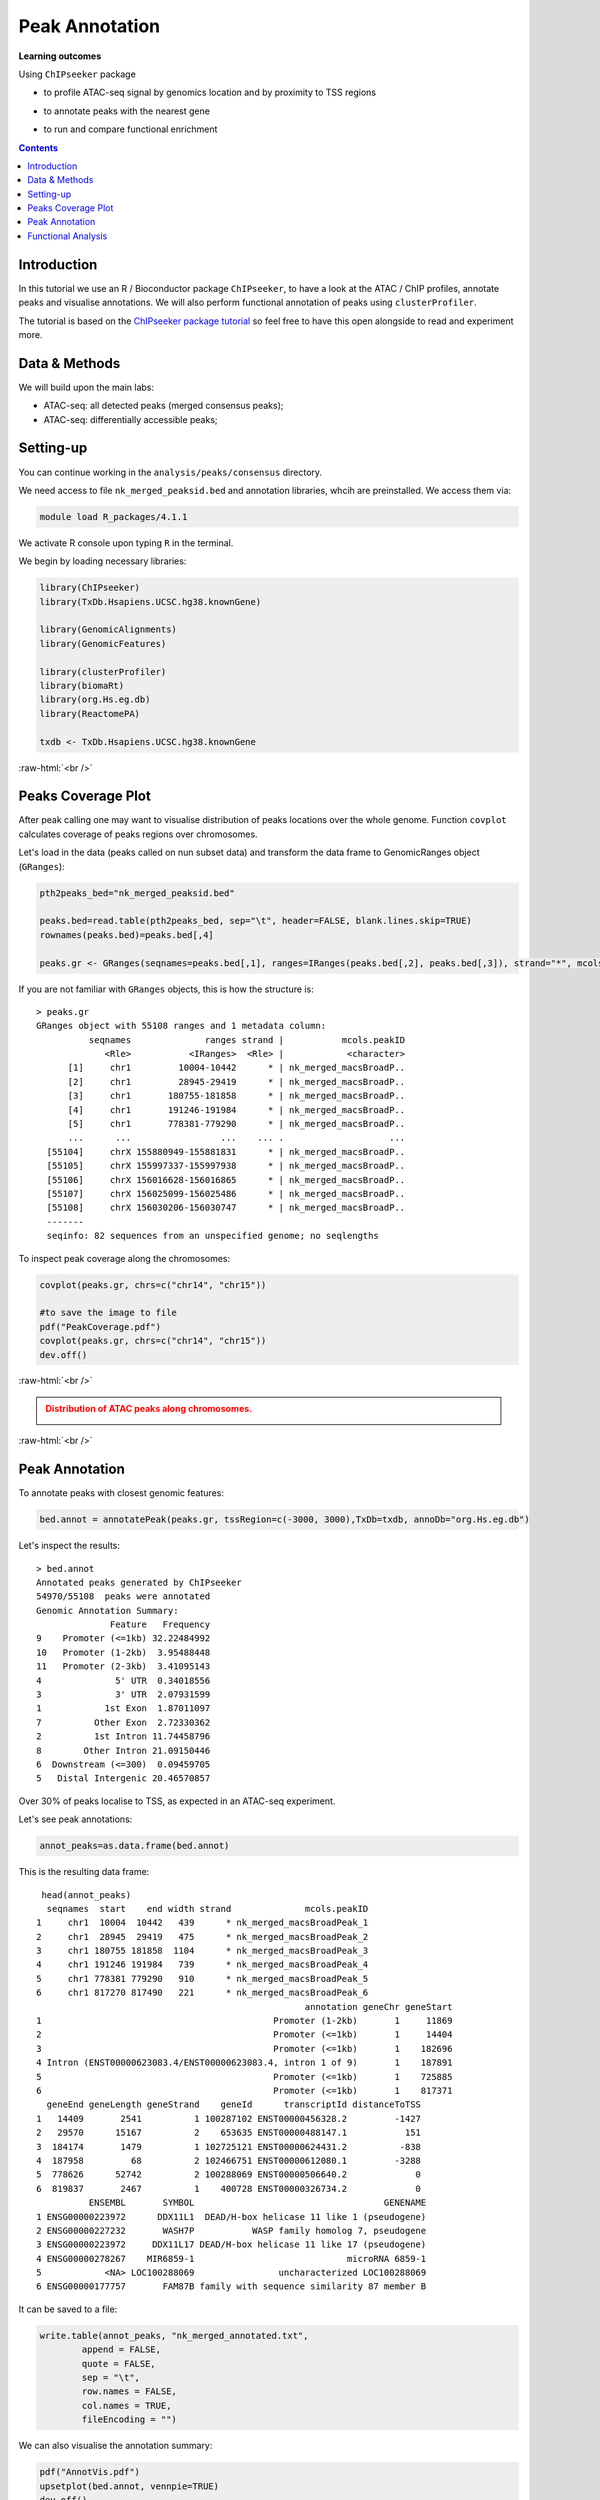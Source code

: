 .. below role allows to use the html syntax, for example :raw-html:`<br />`
.. role:: raw-html(raw)
    :format: html


=================
Peak Annotation
=================



**Learning outcomes**

Using ``ChIPseeker`` package

- to profile ATAC-seq signal by genomics location and by proximity to TSS regions

.. - to profile ChIP signal by genomics location and by ChIP binding to TSS regions

- to annotate peaks with the nearest gene

.. - to annotate peaks, visualise and compare annotations

- to run and compare functional enrichment



.. contents:: Contents
    :depth: 1
    :local:





Introduction
=============

In this tutorial we use an R / Bioconductor package ``ChIPseeker``, to have a look at the ATAC / ChIP profiles, annotate peaks and visualise annotations.
We will also perform functional annotation of peaks using ``clusterProfiler``.


The tutorial is based on the `ChIPseeker package tutorial <http://bioconductor.org/packages/devel/bioc/vignettes/ChIPseeker/inst/doc/ChIPseeker.html>`_ so feel free to have this open alongside to read and experiment more.


Data & Methods
===============

We will build upon the main labs:

* ATAC-seq: all detected peaks (merged consensus peaks);

* ATAC-seq: differentially accessible peaks;

.. * ChIP-seq: using the same dataset and results from ``DiffBind`` analyses that we have saved under ``DiffBind.RData``. 


Setting-up
===========

You can continue working in the ``analysis/peaks/consensus`` directory. 

We need access to file ``nk_merged_peaksid.bed`` and annotation libraries, whcih are preinstalled. We access them via:

.. code-block:: bash

	module load R_packages/4.1.1


We activate R console upon typing ``R`` in the terminal.


We begin by loading necessary libraries:

.. code-block:: R

	library(ChIPseeker)
	library(TxDb.Hsapiens.UCSC.hg38.knownGene)

	library(GenomicAlignments)
	library(GenomicFeatures)

	library(clusterProfiler)
	library(biomaRt)
	library(org.Hs.eg.db)  
	library(ReactomePA)

	txdb <- TxDb.Hsapiens.UCSC.hg38.knownGene


:raw-html:`<br />`



Peaks Coverage Plot
=====================

After peak calling one may want to visualise distribution of peaks locations over the whole genome. Function ``covplot`` calculates coverage of peaks regions over chromosomes.

Let's load in the data (peaks called on nun subset data) and transform the data frame to GenomicRanges object (``GRanges``):

.. code-block:: R

	pth2peaks_bed="nk_merged_peaksid.bed"

	peaks.bed=read.table(pth2peaks_bed, sep="\t", header=FALSE, blank.lines.skip=TRUE)
	rownames(peaks.bed)=peaks.bed[,4]

	peaks.gr <- GRanges(seqnames=peaks.bed[,1], ranges=IRanges(peaks.bed[,2], peaks.bed[,3]), strand="*", mcols=data.frame(peakID=peaks.bed[,4]))


If you are not familiar with ``GRanges`` objects, this is how the structure is::

	> peaks.gr
	GRanges object with 55108 ranges and 1 metadata column:
	          seqnames              ranges strand |           mcols.peakID
	             <Rle>           <IRanges>  <Rle> |            <character>
	      [1]     chr1         10004-10442      * | nk_merged_macsBroadP..
	      [2]     chr1         28945-29419      * | nk_merged_macsBroadP..
	      [3]     chr1       180755-181858      * | nk_merged_macsBroadP..
	      [4]     chr1       191246-191984      * | nk_merged_macsBroadP..
	      [5]     chr1       778381-779290      * | nk_merged_macsBroadP..
	      ...      ...                 ...    ... .                    ...
	  [55104]     chrX 155880949-155881831      * | nk_merged_macsBroadP..
	  [55105]     chrX 155997337-155997938      * | nk_merged_macsBroadP..
	  [55106]     chrX 156016628-156016865      * | nk_merged_macsBroadP..
	  [55107]     chrX 156025099-156025486      * | nk_merged_macsBroadP..
	  [55108]     chrX 156030206-156030747      * | nk_merged_macsBroadP..
	  -------
	  seqinfo: 82 sequences from an unspecified genome; no seqlengths


To inspect peak coverage along the chromosomes:

.. code-block:: R

	covplot(peaks.gr, chrs=c("chr14", "chr15"))

	#to save the image to file
	pdf("PeakCoverage.pdf")
	covplot(peaks.gr, chrs=c("chr14", "chr15"))
	dev.off()



:raw-html:`<br />`

.. admonition:: Distribution of ATAC peaks along chromosomes.
   :class: dropdown, warning

   .. image:: figures/PeakCoverage.png
          :width: 300px


:raw-html:`<br />`



Peak Annotation
===================

To annotate peaks with closest genomic features:

.. code-block:: R

	bed.annot = annotatePeak(peaks.gr, tssRegion=c(-3000, 3000),TxDb=txdb, annoDb="org.Hs.eg.db")


Let's inspect the results::

	> bed.annot 
	Annotated peaks generated by ChIPseeker
	54970/55108  peaks were annotated
	Genomic Annotation Summary:
	              Feature   Frequency
	9    Promoter (<=1kb) 32.22484992
	10   Promoter (1-2kb)  3.95488448
	11   Promoter (2-3kb)  3.41095143
	4              5' UTR  0.34018556
	3              3' UTR  2.07931599
	1            1st Exon  1.87011097
	7          Other Exon  2.72330362
	2          1st Intron 11.74458796
	8        Other Intron 21.09150446
	6  Downstream (<=300)  0.09459705
	5   Distal Intergenic 20.46570857


Over 30% of peaks localise to TSS, as expected in an ATAC-seq experiment.

Let's see peak annotations:

.. code-block:: R

	annot_peaks=as.data.frame(bed.annot)


This is the resulting data frame::

	 head(annot_peaks)
	  seqnames  start    end width strand              mcols.peakID
	1     chr1  10004  10442   439      * nk_merged_macsBroadPeak_1
	2     chr1  28945  29419   475      * nk_merged_macsBroadPeak_2
	3     chr1 180755 181858  1104      * nk_merged_macsBroadPeak_3
	4     chr1 191246 191984   739      * nk_merged_macsBroadPeak_4
	5     chr1 778381 779290   910      * nk_merged_macsBroadPeak_5
	6     chr1 817270 817490   221      * nk_merged_macsBroadPeak_6
	                                                   annotation geneChr geneStart
	1                                            Promoter (1-2kb)       1     11869
	2                                            Promoter (<=1kb)       1     14404
	3                                            Promoter (<=1kb)       1    182696
	4 Intron (ENST00000623083.4/ENST00000623083.4, intron 1 of 9)       1    187891
	5                                            Promoter (<=1kb)       1    725885
	6                                            Promoter (<=1kb)       1    817371
	  geneEnd geneLength geneStrand    geneId      transcriptId distanceToTSS
	1   14409       2541          1 100287102 ENST00000456328.2         -1427
	2   29570      15167          2    653635 ENST00000488147.1           151
	3  184174       1479          1 102725121 ENST00000624431.2          -838
	4  187958         68          2 102466751 ENST00000612080.1         -3288
	5  778626      52742          2 100288069 ENST00000506640.2             0
	6  819837       2467          1    400728 ENST00000326734.2             0
	          ENSEMBL       SYMBOL                                    GENENAME
	1 ENSG00000223972      DDX11L1  DEAD/H-box helicase 11 like 1 (pseudogene)
	2 ENSG00000227232       WASH7P           WASP family homolog 7, pseudogene
	3 ENSG00000223972     DDX11L17 DEAD/H-box helicase 11 like 17 (pseudogene)
	4 ENSG00000278267    MIR6859-1                             microRNA 6859-1
	5            <NA> LOC100288069                uncharacterized LOC100288069
	6 ENSG00000177757       FAM87B family with sequence similarity 87 member B


It can be saved to a file:

.. code-block:: R

	write.table(annot_peaks, "nk_merged_annotated.txt", 
		append = FALSE, 
		quote = FALSE, 
		sep = "\t",
		row.names = FALSE,
		col.names = TRUE, 
		fileEncoding = "")


We can also visualise the annotation summary:

.. code-block:: R

	pdf("AnnotVis.pdf")
	upsetplot(bed.annot, vennpie=TRUE)
	dev.off()

.. admonition:: Visualisation of ATAC peaks annotations.
   :class: dropdown, warning

   .. image:: figures/AnnotVis.png
          :width: 300px


:raw-html:`<br />`



Distribution of loci with respect to TSS:

.. code-block:: R

	pdf("TSSdist.pdf")
	plotDistToTSS(bed.annot, title="Distribution of ATAC-seq peaks loci\nrelative to TSS")
	dev.off()


.. admonition:: Summary of ATAC-seq peaks relative to TSS.
   :class: dropdown, warning

   .. image:: figures/TSSdist.png
          :width: 300px


:raw-html:`<br />`




Functional Analysis
=========================

Having obtained annotations to nearest genes, we can perform **functional enrichment analysis to identify predominant biological themes** among these genes by incorporating knowledge provided by biological ontologies, e.g. GO (Gene Ontology, Ashburner et al. 2000) and Reactome (Croft et al. 2013).

In this tutorial we use the merged consensus peaks set. This analysis can also be performed on results of differential accessibility / occupancy.


Let's first annotate the peaks with Reactome. 


Reactome pathway enrichment of genes defined as the nearest feature to the peaks:

.. code-block:: R

	#finding enriched Reactome pathways using chromosome 1 and 2 genes as a background
	pathway.reac <- enrichPathway(as.data.frame(annot_peaks)$geneId)

	#previewing enriched Reactome pathways
	head(pathway.reac)


This is the result (we skip column 8, as it is very broad - contains the gene IDs in set)::

	> colnames(as.data.frame(pathway.reac))
	[1] "ID"          "Description" "GeneRatio"   "BgRatio"     "pvalue"     
	[6] "p.adjust"    "qvalue"      "geneID"      "Count"      

	> pathway.reac[1:10,c(1:7,9)]
	                         ID                    Description GeneRatio   BgRatio
	R-HSA-9012999 R-HSA-9012999               RHO GTPase cycle  407/8448 443/10856
	R-HSA-9013149 R-HSA-9013149              RAC1 GTPase cycle  176/8448 185/10856
	R-HSA-9013148 R-HSA-9013148             CDC42 GTPase cycle  151/8448 159/10856
	R-HSA-4420097 R-HSA-4420097           VEGFA-VEGFR2 Pathway   97/8448  99/10856
	R-HSA-194138   R-HSA-194138              Signaling by VEGF  105/8448 108/10856
	R-HSA-9013404 R-HSA-9013404              RAC2 GTPase cycle   86/8448  88/10856
	R-HSA-9013106 R-HSA-9013106              RHOC GTPase cycle   73/8448  74/10856
	R-HSA-449147   R-HSA-449147      Signaling by Interleukins  402/8448 462/10856
	R-HSA-8980692 R-HSA-8980692              RHOA GTPase cycle  137/8448 147/10856
	R-HSA-5683057 R-HSA-5683057 MAPK family signaling cascades  287/8448 325/10856
	                    pvalue     p.adjust       qvalue Count
	R-HSA-9012999 7.645956e-16 1.161421e-12 8.893455e-13   407
	R-HSA-9013149 4.636645e-11 3.521532e-08 2.696575e-08   176
	R-HSA-9013148 1.771414e-09 8.969257e-07 6.868112e-07   151
	R-HSA-4420097 6.278792e-09 2.384371e-06 1.825807e-06    97
	R-HSA-194138  8.026320e-09 2.438396e-06 1.867176e-06   105
	R-HSA-9013404 8.084405e-08 2.046702e-05 1.567240e-05    86
	R-HSA-9013106 1.807641e-07 3.647964e-05 2.793389e-05    73
	R-HSA-449147  1.921245e-07 3.647964e-05 2.793389e-05   402
	R-HSA-8980692 3.786856e-07 6.391371e-05 4.894123e-05   137
	R-HSA-5683057 5.815485e-07 8.479004e-05 6.492706e-05   287

We can see familar terms which can be connected to sample biology: Signaling by Interleukins, MAPK family signaling cascades.


Let's search for enriched GO terms:

.. code-block:: R

	pathway.GO <- enrichGO(as.data.frame(annot_peaks)$geneId, org.Hs.eg.db, ont = "MF")


These results look reasonable as well::

	> pathway.GO[1:11,c(1,2,7)]
	                   ID                                Description       qvalue
	GO:0004674 GO:0004674   protein serine/threonine kinase activity 2.306759e-17
	GO:0051020 GO:0051020                             GTPase binding 4.894211e-13
	GO:0060090 GO:0060090                 molecular adaptor activity 5.215027e-13
	GO:0030695 GO:0030695                  GTPase regulator activity 3.765106e-12
	GO:0031267 GO:0031267                       small GTPase binding 8.221800e-12
	GO:0030674 GO:0030674     protein-macromolecule adaptor activity 1.046226e-11
	GO:0045296 GO:0045296                           cadherin binding 6.869553e-11
	GO:0015631 GO:0015631                            tubulin binding 7.472641e-11
	GO:0005085 GO:0005085 guanyl-nucleotide exchange factor activity 2.073955e-10
	GO:0008017 GO:0008017                        microtubule binding 5.602393e-08
	GO:0003712 GO:0003712         transcription coregulator activity 2.294003e-07



.. GSEA
.. =======



.. .. code-block:: R








